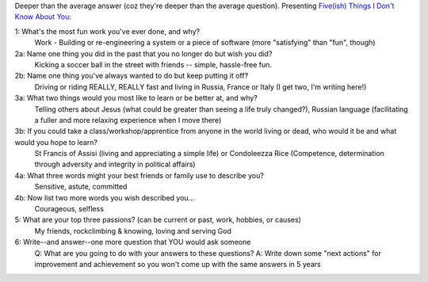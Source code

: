 .. title: Five(ish) Things
.. slug: 20070103fiveish-things
.. date: 2007/01/03 21:47:18
.. tags: Miscellaneous
.. link: 
.. description: 


Deeper than the average answer (coz they're deeper than the average question).
Presenting `Five(ish) Things I Don't Know About You
<http://headrush.typepad.com/creating_passionate_users/2006/12/fiveish_things_.html>`_:

1: What's the most fun work you've ever done, and why?
	Work - Building or re-engineering a system or a piece of software (more "satisfying" than "fun", though)

2a: Name one thing you did in the past that you no longer do but wish you did?
	Kicking a soccer ball in the street with friends -- simple, hassle-free fun.

2b: Name one thing you've always wanted to do but keep putting it off?
	Driving or riding REALLY, REALLY fast and living in Russia, France or Italy (I get two, I'm writing here!)

3a: What two things would you most like to learn or be better at, and why?
	Telling others about Jesus (what could be greater than seeing a life truly changed?), Russian language (facilitating a fuller and more relaxing experience when I move there)

3b: If you could take a class/workshop/apprentice from anyone in the world living or dead, who would it be and what would you hope to learn?
	St Francis of Assisi (living and appreciating a simple life) or Condoleezza Rice (Competence, determination through adversity and integrity in political affairs)

4a: What three words might your best friends or family use to describe you?
	Sensitive, astute, committed

4b: Now list two more words you wish described you...
	Courageous, selfless

5: What are your top three passions? (can be current or past, work, hobbies, or causes)
	My friends, rockclimbing & knowing, loving and serving God

6: Write--and answer--one more question that YOU would ask someone
	Q: What are you going to do with your answers to these questions? A: Write down some "next actions" for improvement and achievement so you won't come up with the same answers in 5 years
